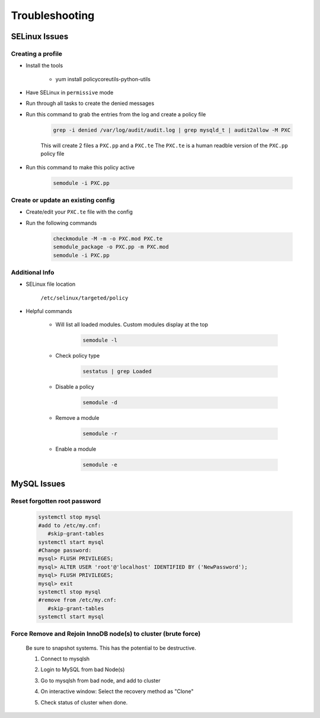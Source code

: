 .. _db-troubleshooting:

Troubleshooting
===============

SELinux Issues
^^^^^^^^^^^^^^

Creating a profile
``````````````````

* Install the tools

   * yum install policycoreutils-python-utils

* Have SELinux in ``permissive`` mode
* Run through all tasks to create the denied messages
* Run this command to grab the entries from the log and create a policy file
    
    .. code-block:: bash

        grep -i denied /var/log/audit/audit.log | grep mysqld_t | audit2allow -M PXC
    
    This will create 2 files a ``PXC.pp`` and a ``PXC.te`` The ``PXC.te`` is a human readble version of the ``PXC.pp`` policy file

* Run this command to make this policy active

    .. code-block:: bash
        
        semodule -i PXC.pp

Create or update an existing config
```````````````````````````````````

* Create/edit your ``PXC.te`` file with the config
* Run the following commands
    
    .. code-block::

        checkmodule -M -m -o PXC.mod PXC.te
        semodule_package -o PXC.pp -m PXC.mod
        semodule -i PXC.pp

Additional Info
```````````````

* SELinux file location

    ``/etc/selinux/targeted/policy``

* Helpful commands
    
    * Will list all loaded modules. Custom modules display at the top

        .. code-block:: bash
            
            semodule -l

    * Check policy type

        .. code-block:: bash
            
            sestatus | grep Loaded 

    * Disable a policy

        .. code-block:: bash

            semodule -d

    * Remove a module

        .. code-block:: bash

            semodule -r

    * Enable a module

        .. code-block:: bash

            semodule -e

MySQL Issues
^^^^^^^^^^^^^^

Reset forgotten root password
```````````````````````````````````

        .. code-block:: bash

            systemctl stop mysql
            #add to /etc/my.cnf:
               #skip-grant-tables
            systemctl start mysql
            #Change password:
            mysql> FLUSH PRIVILEGES;
            mysql> ALTER USER 'root'@'localhost' IDENTIFIED BY ('NewPassword');
            mysql> FLUSH PRIVILEGES;
            mysql> exit
            systemctl stop mysql
            #remove from /etc/my.cnf:
               #skip-grant-tables
            systemctl start mysql


Force Remove and Rejoin InnoDB node(s) to cluster (brute force)
``````````````````````````````````````````````````````````````````````
        Be sure to snapshot systems. This has the potential to be destructive.

        1. Connect to mysqlsh
            .. code-block:: bash
                var cluster = dba.getCluster(); # From bad node, connect to healthy node.
                cluster.rescan(); # Press 'Y' to remove the missing node(s) on the interactive MySQL Shell window.
                \exit
        2. Login to MySQL from bad Node(s)
            .. code-block:: bash
                set global super_read_only = OFF;
                STOP GROUP_REPLICATION;
                RESET SLAVE ALL;
                DROP DATABASE mysql_innodb_cluster_metadata;
        3. Go to mysqlsh from bad node, and add to cluster
            .. code-block:: bash
                cluster.addInstance('clusterAdmin@InnoDB1:3306')
        4. On interactive window: Select the recovery method as "Clone"
        5. Check status of cluster when done.
            .. code-block:: bash
                cluster.getStatus()